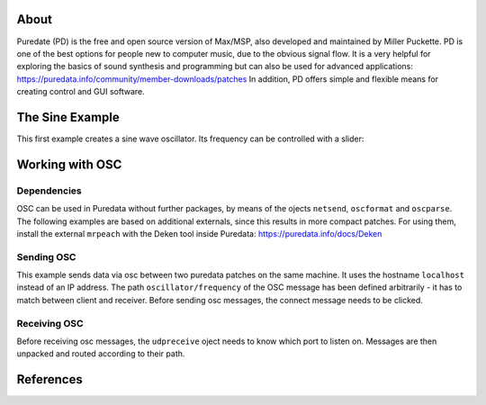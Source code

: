 .. title: Using OSC in Pure Data
.. slug: using-osc-in-pure-data
.. date: 2020-11-05 13:46:52 UTC
.. tags:
.. category: basics:puredata
.. priority: 3
.. link:
.. description:
.. type: text

About
-----

Puredate (PD) is the free and open source version
of Max/MSP, also developed and maintained by Miller Puckette.
PD is one of the best options for people
new to computer music, due to the obvious signal flow.
It is a very helpful for exploring the basics of
sound synthesis and programming but can also be
used for advanced applications: https://puredata.info/community/member-downloads/patches
In addition, PD offers simple and flexible means
for creating control and GUI software.



The Sine Example
----------------

This first example creates a sine wave oscillator.
Its frequency can be controlled with a slider:

.. figure:: /images/basics/pd-sine.png
	    :width: 400



Working with OSC
----------------


Dependencies
============

OSC can be used in Puredata without further packages,
by means of the ojects ``netsend``, ``oscformat`` and ``oscparse``.
The following examples are based on additional
externals, since this results in more compact patches.
For using them, install the external ``mrpeach`` with
the Deken tool inside Puredata: https://puredata.info/docs/Deken


Sending OSC
===========



This example sends data via osc between two
puredata patches on the same machine.
It uses the hostname ``localhost`` instead of an
IP address.
The path  ``oscillator/frequency``
of the OSC message has been defined arbitrarily -
it has to match between client and receiver.
Before sending osc messages, the connect message
needs to be clicked.


.. figure:: /images/basics/pd-osc-send.png
	    :width: 400


Receiving OSC
=============

Before receiving osc messages, the ``udpreceive`` oject
needs to know which  port to listen on.
Messages are then unpacked and routed according
to their path.

.. figure:: /images/basics/pd-osc-receive.png
	    :width: 400



References
----------

.. publication_list:: bibtex/visual-programming.bib
	   :style: unsrt
